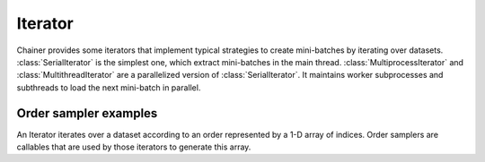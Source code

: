 .. module:: chainer.iterators

.. _iterators:

Iterator
========

Chainer provides some iterators that implement typical strategies to create mini-batches by iterating over datasets.
:class:`SerialIterator` is the simplest one, which extract mini-batches in the main thread.
:class:`MultiprocessIterator` and :class:`MultithreadIterator` are a parallelized version of :class:`SerialIterator`. It maintains worker subprocesses and subthreads to load the next mini-batch in parallel.


.. autosummary::
   :toctree: generated/
   :nosignatures:

   chainer.iterators.SerialIterator
   chainer.iterators.MultiprocessIterator
   chainer.iterators.MultithreadIterator


Order sampler examples
----------------------

An Iterator iterates over a dataset according to an order represented by a 1-D array of indices.
Order samplers are callables that are used by those iterators to generate this array.


.. autosummary::
    :toctree: generated/
    :nosignatures:

    chainer.iterators.OrderSampler
    chainer.iterators.ShuffleOrderSampler
